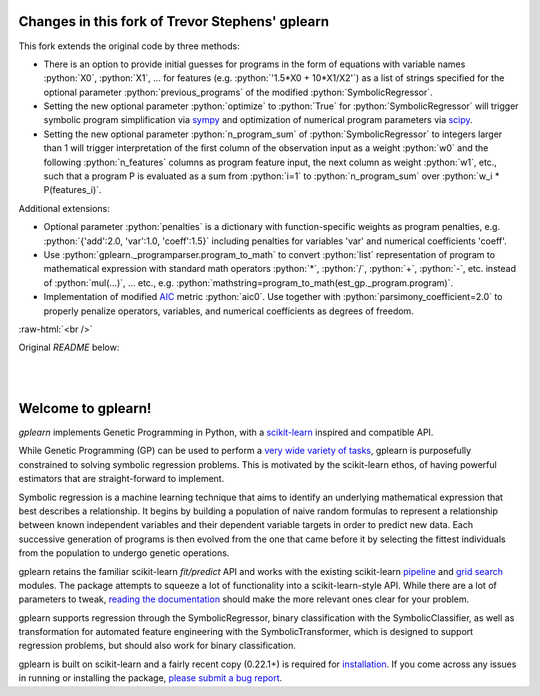 Changes in this fork of Trevor Stephens' gplearn
================================================

.. role:: python(code)
   :language: python

.. role:: raw-html(raw)
    :format: html

This fork extends the original code by three methods:

* There is an option to provide initial guesses for programs in the form of equations with variable names :python:`X0`, :python:`X1`, ... for features (e.g. :python:`'1.5*X0 + 10*X1/X2'`) as a list of strings specified for the optional parameter :python:`previous_programs` of the modified :python:`SymbolicRegressor`.

* Setting the new optional parameter :python:`optimize` to :python:`True` for :python:`SymbolicRegressor` will trigger symbolic program simplification via `sympy <https://www.sympy.org>`_ and optimization of numerical program parameters via `scipy <https://www.scipy.org>`_.

* Setting the new optional parameter :python:`n_program_sum` of :python:`SymbolicRegressor` to integers larger than 1 will trigger interpretation of the first column of the observation input as a weight :python:`w0` and the following :python:`n_features` columns as program feature input, the next column as weight :python:`w1`, etc., such that a program P is evaluated as a sum from :python:`i=1` to :python:`n_program_sum` over :python:`w_i * P(features_i)`.

Additional extensions:

* Optional parameter :python:`penalties` is a dictionary with function-specific weights as program penalties, e.g. :python:`{'add':2.0, 'var':1.0, 'coeff':1.5}` including penalties for variables 'var' and numerical coefficients 'coeff'.

* Use :python:`gplearn._programparser.program_to_math` to convert :python:`list` representation of program to mathematical expression with standard math operators :python:`*`, :python:`/`, :python:`+`, :python:`-`, etc. instead of :python:`mul(...)`, ... etc., e.g. :python:`mathstring=program_to_math(est_gp._program.program)`.

* Implementation of modified `AIC <https://en.wikipedia.org/wiki/Akaike_information_criterion>`_ metric :python:`aic0`. Use together with :python:`parsimony_coefficient=2.0` to properly penalize operators, variables, and numerical coefficients as degrees of freedom.

:raw-html:`<br />`

Original `README` below:

.. image:: https://img.shields.io/pypi/v/gplearn.svg
    :target: https://pypi.python.org/pypi/gplearn/
    :alt: Version
.. image:: https://img.shields.io/pypi/l/gplearn.svg
    :target: https://github.com/trevorstephens/gplearn/blob/master/LICENSE
    :alt: License
.. image:: https://readthedocs.org/projects/gplearn/badge/?version=stable
    :target: http://gplearn.readthedocs.io/
    :alt: Documentation Status
.. image:: https://travis-ci.org/trevorstephens/gplearn.svg?branch=master
    :target: https://travis-ci.org/trevorstephens/gplearn
    :alt: Test Status
.. image:: https://ci.appveyor.com/api/projects/status/wqq9xxaxuyyt7nya?svg=true
    :target: https://ci.appveyor.com/project/trevorstephens/gplearn
    :alt: Windows Test Status
.. image:: https://coveralls.io/repos/trevorstephens/gplearn/badge.svg
    :target: https://coveralls.io/r/trevorstephens/gplearn
    :alt: Test Coverage
.. image:: https://api.codacy.com/project/badge/Grade/19c43d7c42c44d15b1ec512656800d8d
    :target: https://www.codacy.com/app/trevorstephens/gplearn
    :alt: Code Health

|

.. image:: https://raw.githubusercontent.com/trevorstephens/gplearn/master/doc/logos/gplearn-wide.png
    :target: https://github.com/trevorstephens/gplearn
    :alt: Genetic Programming in Python, with a scikit-learn inspired API

|

Welcome to gplearn!
===================

`gplearn` implements Genetic Programming in Python, with a `scikit-learn <http://scikit-learn.org>`_ inspired and compatible API.

While Genetic Programming (GP) can be used to perform a `very wide variety of tasks <http://www.genetic-programming.org/combined.php>`_, gplearn is purposefully constrained to solving symbolic regression problems. This is motivated by the scikit-learn ethos, of having powerful estimators that are straight-forward to implement.

Symbolic regression is a machine learning technique that aims to identify an underlying mathematical expression that best describes a relationship. It begins by building a population of naive random formulas to represent a relationship between known independent variables and their dependent variable targets in order to predict new data. Each successive generation of programs is then evolved from the one that came before it by selecting the fittest individuals from the population to undergo genetic operations.

gplearn retains the familiar scikit-learn `fit/predict` API and works with the existing scikit-learn `pipeline <https://scikit-learn.org/stable/modules/compose.html>`_ and `grid search <http://scikit-learn.org/stable/modules/grid_search.html>`_ modules. The package attempts to squeeze a lot of functionality into a scikit-learn-style API. While there are a lot of parameters to tweak, `reading the documentation <http://gplearn.readthedocs.io/>`_ should make the more relevant ones clear for your problem.

gplearn supports regression through the SymbolicRegressor, binary classification with the SymbolicClassifier, as well as transformation for automated feature engineering with the SymbolicTransformer, which is designed to support regression problems, but should also work for binary classification.

gplearn is built on scikit-learn and a fairly recent copy (0.22.1+) is required for `installation <http://gplearn.readthedocs.io/en/stable/installation.html>`_. If you come across any issues in running or installing the package, `please submit a bug report <https://github.com/trevorstephens/gplearn/issues>`_.

